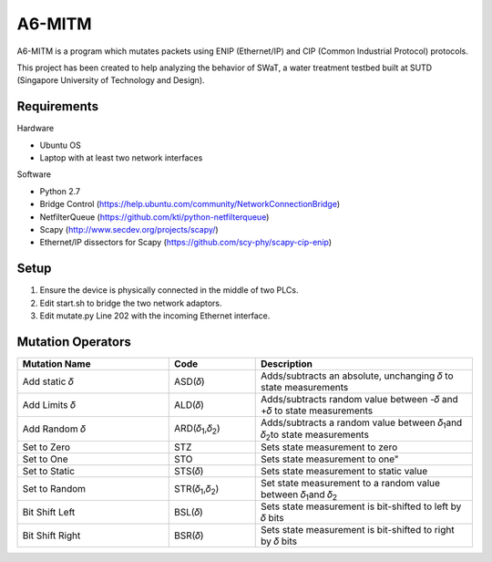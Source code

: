 =======
A6-MITM
=======

A6-MITM is a program which mutates packets using ENIP (Ethernet/IP) and CIP (Common Industrial Protocol) protocols. 

This project has been created to help analyzing the behavior of SWaT, a water treatment testbed built at SUTD (Singapore University of Technology and Design).


Requirements
============

Hardware

* Ubuntu OS
* Laptop with at least two network interfaces

Software

* Python 2.7
* Bridge Control (https://help.ubuntu.com/community/NetworkConnectionBridge)
* NetfilterQueue (https://github.com/kti/python-netfilterqueue)
* Scapy (http://www.secdev.org/projects/scapy/)
* Ethernet/IP dissectors for Scapy (https://github.com/scy-phy/scapy-cip-enip)


Setup
=====

1. Ensure the device is physically connected in the middle of two PLCs.
2. Edit start.sh to bridge the two network adaptors.
3. Edit mutate.py Line 202 with the incoming Ethernet interface.

Mutation Operators
==================


.. csv-table:: 
   :header: "Mutation Name", "Code", "Description"
   :widths: 35, 20, 50

   "Add static 𝛿", "ASD(𝛿)", "Adds/subtracts an absolute, unchanging 𝛿 to state measurements"
   "Add Limits 𝛿", "ALD(𝛿)", "Adds/subtracts random value between -𝛿 and +𝛿 to state measurements"
   "Add Random 𝛿", "ARD(𝛿\ :sub:`1`\,𝛿\ :sub:`2`\)", "Adds/subtracts a random value between 𝛿\ :sub:`1`\ and 𝛿\ :sub:`2`\ to state measurements"
   "Set to Zero", "STZ", "Sets state measurement to zero"
   "Set to One", "STO", Sets state measurement to one"
   "Set to Static", "STS(𝛿)", "Sets state measurement to static value"
   "Set to Random", "STR(𝛿\ :sub:`1`\,𝛿\ :sub:`2`\)", "Set state measurement to a random value between 𝛿\ :sub:`1`\ and 𝛿\ :sub:`2`\"
   "Bit Shift Left", "BSL(𝛿)", "Sets state measurement is bit-shifted to left by 𝛿 bits"
   "Bit Shift Right", "BSR(𝛿)", "Sets state measurement is bit-shifted to right by 𝛿 bits"
